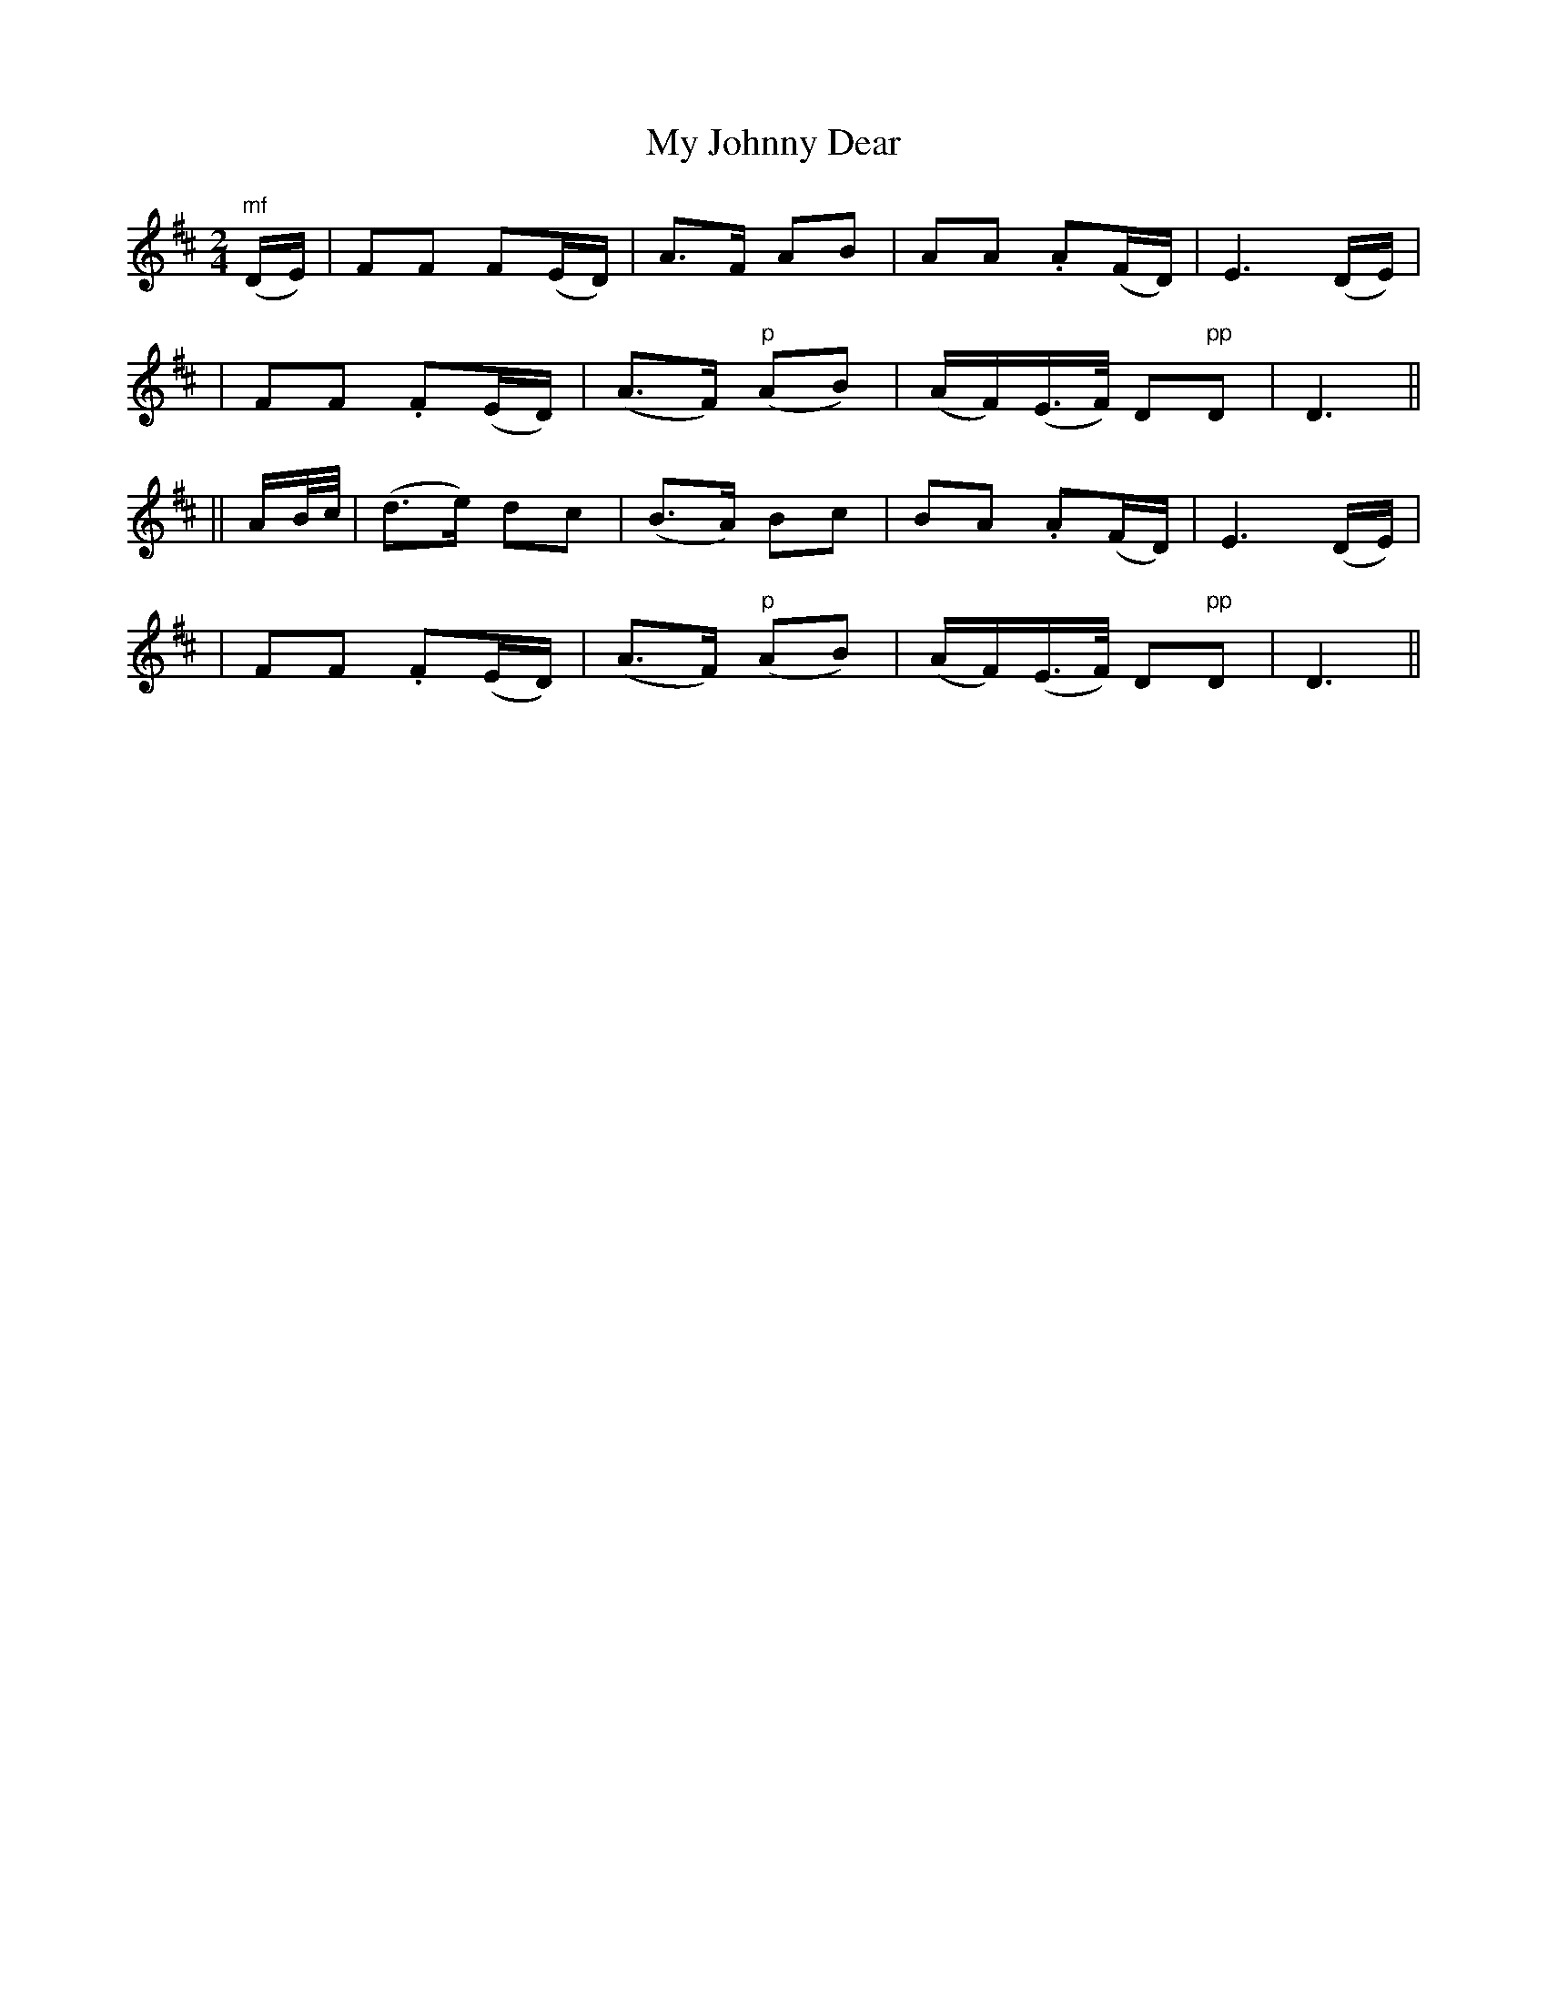 X: 211
T: My Johnny Dear
B: O'Neill's 211
N: "Moderate"
N: "Collected by J.O'Neill"
M: 2/4
L: 1/8
K:D
"mf"(D/E/) \
| FF F(E/D/) | A>F AB | AA .A(F/D/) | E3 (D/E/) |
| FF .F(E/D/) | (A>F) "p"(AB) | (A/F/)(E/>F/) D"pp"D | D3 ||
|| A/B//c// \
| (d>e) dc | (B>A) Bc | BA .A(F/D/) | E3 (D/E/) |
| FF .F(E/D/) | (A>F) "p"(AB) | (A/F/)(E/>F/) D"pp"D | D3 ||
